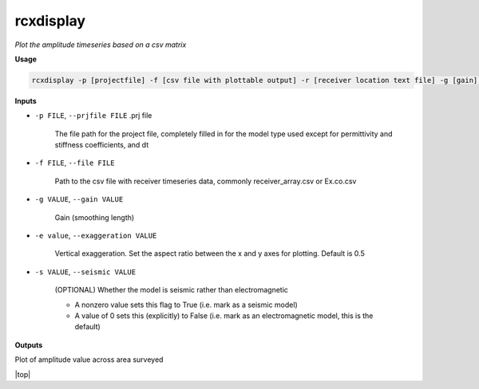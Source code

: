 rcxdisplay
#########################

*Plot the amplitude timeseries based on a csv matrix*

**Usage**

.. code-block:: bash

    rcxdisplay -p [projectfile] -f [csv file with plottable output] -r [receiver location text file] -g [gain] -e [vertical exaggeration] -s [use if seismic]


**Inputs**

* ``-p FILE``, ``--prjfile FILE`` .prj file

    The file path for the project file, completely filled in for the model
    type used except for permittivity and stiffness coefficients, and dt

* ``-f FILE``, ``--file FILE``

    Path to the csv file with receiver timeseries data,
    commonly receiver_array.csv or Ex.co.csv

* ``-g VALUE``, ``--gain VALUE``

    Gain (smoothing length)

* ``-e value``, ``--exaggeration VALUE``

    Vertical exaggeration. Set the aspect ratio between the x and y axes for
    plotting. Default is 0.5

* ``-s VALUE``, ``--seismic VALUE``

    (OPTIONAL) Whether the model is seismic rather than electromagnetic

    * A nonzero value sets this flag to True (i.e. mark as a seismic model)
    * A value of 0 sets this (explicitly) to False (i.e. mark as an electromagnetic
      model, this is the default)


**Outputs**

Plot of amplitude value across area surveyed


.. |top| raw:: html

   <a href="#top">Back to top ↑</a>

|top|
